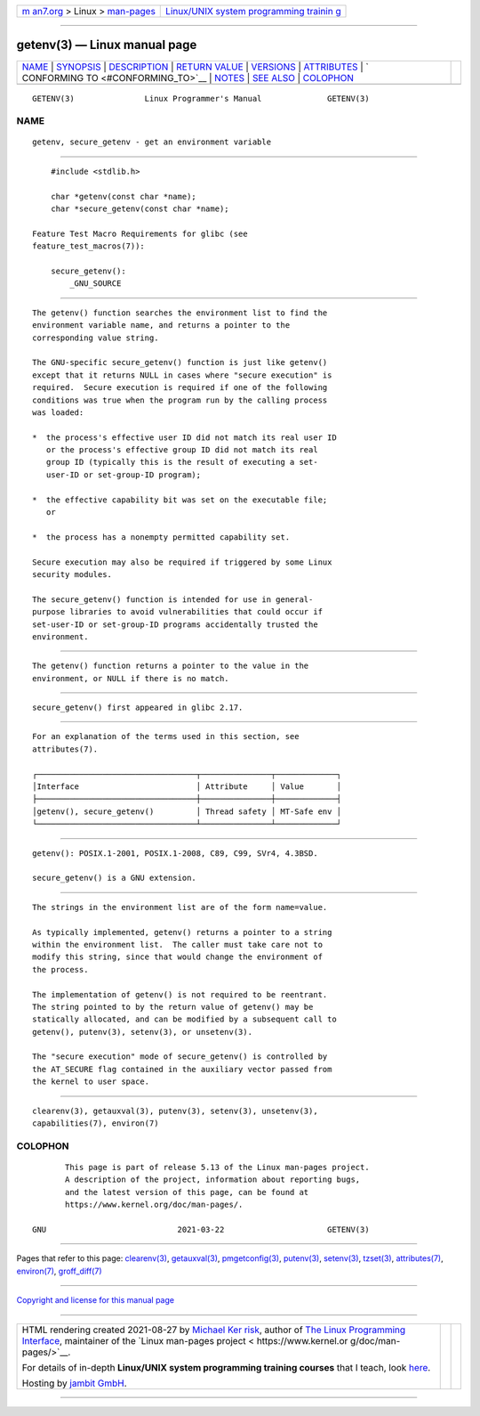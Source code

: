 .. container:: page-top

.. container:: nav-bar

   +----------------------------------+----------------------------------+
   | `m                               | `Linux/UNIX system programming   |
   | an7.org <../../../index.html>`__ | trainin                          |
   | > Linux >                        | g <http://man7.org/training/>`__ |
   | `man-pages <../index.html>`__    |                                  |
   +----------------------------------+----------------------------------+

--------------

getenv(3) — Linux manual page
=============================

+-----------------------------------+-----------------------------------+
| `NAME <#NAME>`__ \|               |                                   |
| `SYNOPSIS <#SYNOPSIS>`__ \|       |                                   |
| `DESCRIPTION <#DESCRIPTION>`__ \| |                                   |
| `RETURN VALUE <#RETURN_VALUE>`__  |                                   |
| \| `VERSIONS <#VERSIONS>`__ \|    |                                   |
| `ATTRIBUTES <#ATTRIBUTES>`__ \|   |                                   |
| `                                 |                                   |
| CONFORMING TO <#CONFORMING_TO>`__ |                                   |
| \| `NOTES <#NOTES>`__ \|          |                                   |
| `SEE ALSO <#SEE_ALSO>`__ \|       |                                   |
| `COLOPHON <#COLOPHON>`__          |                                   |
+-----------------------------------+-----------------------------------+
| .. container:: man-search-box     |                                   |
+-----------------------------------+-----------------------------------+

::

   GETENV(3)               Linux Programmer's Manual              GETENV(3)

NAME
-------------------------------------------------

::

          getenv, secure_getenv - get an environment variable


---------------------------------------------------------

::

          #include <stdlib.h>

          char *getenv(const char *name);
          char *secure_getenv(const char *name);

      Feature Test Macro Requirements for glibc (see
      feature_test_macros(7)):

          secure_getenv():
              _GNU_SOURCE


---------------------------------------------------------------

::

          The getenv() function searches the environment list to find the
          environment variable name, and returns a pointer to the
          corresponding value string.

          The GNU-specific secure_getenv() function is just like getenv()
          except that it returns NULL in cases where "secure execution" is
          required.  Secure execution is required if one of the following
          conditions was true when the program run by the calling process
          was loaded:

          *  the process's effective user ID did not match its real user ID
             or the process's effective group ID did not match its real
             group ID (typically this is the result of executing a set-
             user-ID or set-group-ID program);

          *  the effective capability bit was set on the executable file;
             or

          *  the process has a nonempty permitted capability set.

          Secure execution may also be required if triggered by some Linux
          security modules.

          The secure_getenv() function is intended for use in general-
          purpose libraries to avoid vulnerabilities that could occur if
          set-user-ID or set-group-ID programs accidentally trusted the
          environment.


-----------------------------------------------------------------

::

          The getenv() function returns a pointer to the value in the
          environment, or NULL if there is no match.


---------------------------------------------------------

::

          secure_getenv() first appeared in glibc 2.17.


-------------------------------------------------------------

::

          For an explanation of the terms used in this section, see
          attributes(7).

          ┌──────────────────────────────────┬───────────────┬─────────────┐
          │Interface                         │ Attribute     │ Value       │
          ├──────────────────────────────────┼───────────────┼─────────────┤
          │getenv(), secure_getenv()         │ Thread safety │ MT-Safe env │
          └──────────────────────────────────┴───────────────┴─────────────┘


-------------------------------------------------------------------

::

          getenv(): POSIX.1-2001, POSIX.1-2008, C89, C99, SVr4, 4.3BSD.

          secure_getenv() is a GNU extension.


---------------------------------------------------

::

          The strings in the environment list are of the form name=value.

          As typically implemented, getenv() returns a pointer to a string
          within the environment list.  The caller must take care not to
          modify this string, since that would change the environment of
          the process.

          The implementation of getenv() is not required to be reentrant.
          The string pointed to by the return value of getenv() may be
          statically allocated, and can be modified by a subsequent call to
          getenv(), putenv(3), setenv(3), or unsetenv(3).

          The "secure execution" mode of secure_getenv() is controlled by
          the AT_SECURE flag contained in the auxiliary vector passed from
          the kernel to user space.


---------------------------------------------------------

::

          clearenv(3), getauxval(3), putenv(3), setenv(3), unsetenv(3),
          capabilities(7), environ(7)

COLOPHON
---------------------------------------------------------

::

          This page is part of release 5.13 of the Linux man-pages project.
          A description of the project, information about reporting bugs,
          and the latest version of this page, can be found at
          https://www.kernel.org/doc/man-pages/.

   GNU                            2021-03-22                      GETENV(3)

--------------

Pages that refer to this page:
`clearenv(3) <../man3/clearenv.3.html>`__, 
`getauxval(3) <../man3/getauxval.3.html>`__, 
`pmgetconfig(3) <../man3/pmgetconfig.3.html>`__, 
`putenv(3) <../man3/putenv.3.html>`__, 
`setenv(3) <../man3/setenv.3.html>`__, 
`tzset(3) <../man3/tzset.3.html>`__, 
`attributes(7) <../man7/attributes.7.html>`__, 
`environ(7) <../man7/environ.7.html>`__, 
`groff_diff(7) <../man7/groff_diff.7.html>`__

--------------

`Copyright and license for this manual
page <../man3/getenv.3.license.html>`__

--------------

.. container:: footer

   +-----------------------+-----------------------+-----------------------+
   | HTML rendering        |                       | |Cover of TLPI|       |
   | created 2021-08-27 by |                       |                       |
   | `Michael              |                       |                       |
   | Ker                   |                       |                       |
   | risk <https://man7.or |                       |                       |
   | g/mtk/index.html>`__, |                       |                       |
   | author of `The Linux  |                       |                       |
   | Programming           |                       |                       |
   | Interface <https:     |                       |                       |
   | //man7.org/tlpi/>`__, |                       |                       |
   | maintainer of the     |                       |                       |
   | `Linux man-pages      |                       |                       |
   | project <             |                       |                       |
   | https://www.kernel.or |                       |                       |
   | g/doc/man-pages/>`__. |                       |                       |
   |                       |                       |                       |
   | For details of        |                       |                       |
   | in-depth **Linux/UNIX |                       |                       |
   | system programming    |                       |                       |
   | training courses**    |                       |                       |
   | that I teach, look    |                       |                       |
   | `here <https://ma     |                       |                       |
   | n7.org/training/>`__. |                       |                       |
   |                       |                       |                       |
   | Hosting by `jambit    |                       |                       |
   | GmbH                  |                       |                       |
   | <https://www.jambit.c |                       |                       |
   | om/index_en.html>`__. |                       |                       |
   +-----------------------+-----------------------+-----------------------+

--------------

.. container:: statcounter

   |Web Analytics Made Easy - StatCounter|

.. |Cover of TLPI| image:: https://man7.org/tlpi/cover/TLPI-front-cover-vsmall.png
   :target: https://man7.org/tlpi/
.. |Web Analytics Made Easy - StatCounter| image:: https://c.statcounter.com/7422636/0/9b6714ff/1/
   :class: statcounter
   :target: https://statcounter.com/
